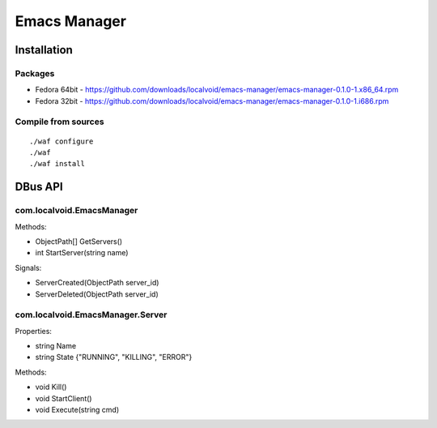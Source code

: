===============
 Emacs Manager
===============

Installation
------------

Packages
^^^^^^^^

- Fedora 64bit - https://github.com/downloads/localvoid/emacs-manager/emacs-manager-0.1.0-1.x86_64.rpm
- Fedora 32bit - https://github.com/downloads/localvoid/emacs-manager/emacs-manager-0.1.0-1.i686.rpm

Compile from sources
^^^^^^^^^^^^^^^^^^^^

::

   ./waf configure
   ./waf
   ./waf install


DBus API
--------

com.localvoid.EmacsManager
^^^^^^^^^^^^^^^^^^^^^^^^^^
Methods:

- ObjectPath[] GetServers()
- int StartServer(string name)

Signals:

- ServerCreated(ObjectPath server_id)
- ServerDeleted(ObjectPath server_id)

com.localvoid.EmacsManager.Server
^^^^^^^^^^^^^^^^^^^^^^^^^^^^^^^^^
Properties:

- string Name
- string State {"RUNNING", "KILLING", "ERROR"}

Methods:

- void Kill()
- void StartClient()
- void Execute(string cmd)
